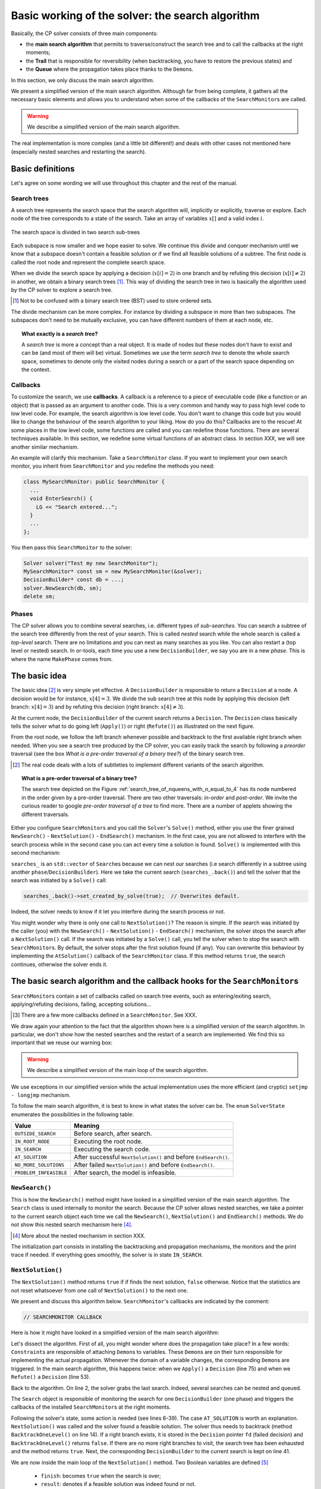 .. highlight:: cpp

..  _basic_working_search_algorithm:

Basic working of the solver: the search algorithm
-----------------------------------------------------


Basically, the CP solver consists of three main components:

* the **main search algorithm** that permits to traverse/construct the search tree and to call the callbacks at the right moments;
* the **Trail** that is responsible for reversibility (when backtracking, you have to restore the previous states) and
* the **Queue** where the propagation takes place thanks to the ``Demon``\s.

In this section, we only discuss the main search algorithm.

We present a simplified version of the main search algorithm. Although far from being 
complete, it gathers all the necessary basic elements and allows you to understand
when some of the callbacks of the ``SearchMonitor``\s are called.

..  warning::

    We describe a simplified version of the main search algorithm.

The real implementation is more complex (and a little bit different!) and deals with other cases not mentioned here 
(especially nested searches and restarting the search). 

..  only:: html

    For the juicy details, we refer the reader to the chapter :ref:`chapter_under_the_hood` or the source code itself.
    
..  raw:: latex

    For the juicy details, we refer the reader to chapter~\ref{manual/under_the_hood:chapter-under-the-hood} or the source code itself.

..  _basic_definition:

Basic definitions 
^^^^^^^^^^^^^^^^^^^^^^^^^^^^^^


Let's agree on some wording we will use throughout this chapter and the rest of the manual. 

Search trees
""""""""""""  

A search tree represents the search space that the search algorithm will, implicitly or explicitly, 
traverse or explore. Each node of the tree corresponds to a state of the search. Take an array of variables :math:`x[]`
and a valid index :math:`i`. 

..  only:: html

    At one node in the search tree, we divide the search space in two exclusive search subspaces by imposing 
    :math:`x[i] = 2` at one branch and :math:`x[i] \neq 2` at another branch like in the Figure 
    :ref:`search_space_divided_in_two`.

..  raw:: latex

    At one node in the search tree, we divide the search space in two exclusive search subspaces by imposing 
    $x[i] = 2$ at one branch and $x[i] \neq 2$ at another branch like in 
    Figure~\ref{manual/search_primitives/basic_working_search_algorithm:search-space-divided-in-two}.


..  _search_space_divided_in_two:

..  figure:: images/search_tree0.*
    :alt: The search space is divided in two search sub-trees.
    :align: center
    :width: 200px
    
    The search space is divided in two search sub-trees

Each subspace is now smaller and we hope easier to solve. We continue this divide and conquer mechanism until we 
know that a subspace doesn't contain a feasible solution or if we find all feasible solutions of a subtree.
The first node is called the root node and represent the complete search space.

When we divide the search space by applying a decision (:math:`x[i] = 2`) in one branch and by refuting this 
decision  (:math:`x[i] \neq 2`) in another, we obtain a binary search trees [#search_tree_not_BST]_.
This way of dividing the search tree in two is basically the algorithm used by the CP solver to explore a search tree.

..  [#] Not to be confused with a binary search tree (BST) used to store ordered sets.

The divide mechanism can be more complex. For instance by dividing a subspace in more than two subspaces. The subspaces don't
need to be mutually exclusive, you can have different numbers of them at each node, etc.


..  topic:: What exactly is a *search tree*?

    A *search tree* is more a concept than a real object. It is made of nodes but these nodes don't have to exist
    and can be (and most of them will be) virtual. Sometimes we use the term *search tree* to denote the whole search 
    space, sometimes to denote only the visited nodes during a search or a part of the search space depending on the 
    context.



Callbacks 
""""""""""""""""""""""""""""""""""""

To customize the search, we use **callbacks**. A callback is a reference to a piece of executable code (like a function or an object)
that is passed as an argument to another code. This is a very common and handy way to pass high level code to low level code. For 
example, the search algorithm is low level code. You don't want to change this code but you would like to change the behaviour of the
search algorithm to your liking. How do you do this? Callbacks are to the rescue! At some places in the low level code,
some functions are called and you can redefine those functions. There are several techniques available. In this section, we redefine
some virtual functions of an abstract class. In section XXX, we will see another similar mechanism.

An example will clarify this mechanism. Take a ``SearchMonitor`` class. If you want to implement your own search monitor, you 
inherit from ``SearchMonitor`` and you redefine the methods you need:

..  code-block:: c++

    class MySearchMonitor: public SearchMonitor {
      ...
      void EnterSearch() {
        LG << "Search entered...";
      }
      ...
    };

You then pass this ``SearchMonitor`` to the solver:

..  code-block:: c++

    Solver solver("Test my new SearchMonitor");
    MySearchMonitor* const sm = new MySearchMonitor(&solver); 
    DecisionBuilder* const db = ...;
    solver.NewSearch(db, sm);
    delete sm;

..  only:: html

    At the beginning of a search, the solver calls the virtual method ``EnterSearch()`` i.e. 
    *your* ``EnterSearch()`` method. Don't forget to delete your ``SearchMonitor`` after use.
    You can also use a smart pointer or even better, let the solver take ownership of the object with 
    the ``RevAlloc()`` method (see the subsection :ref:`rev_alloc`).

..  raw:: latex

    At the beginning of a search, the solver calls the virtual method \code{EnterSearch()} i.e. 
    \emph{your} \code{EnterSearch()} method. Don't forget to delete your \code{SearchMonitor} after use.
    You can also use a smart pointer or even better, let the solver take ownership of the object with 
    the \code{RevAlloc()} method (see subsection~\ref{manual/search_primitives/breaking_symmetry:rev-alloc}).

Phases 
"""""""


The CP solver allows you to combine several searches, i.e. different types of *sub-searches*. You can search a subtree of the search tree 
differently from the rest of your search. This is called *nested* search while the whole search is called a *top-level* search. 
There are no limitations and you can nest as many searches as 
you like. You can also restart a (top level or nested) search. In or-tools, each time you use a new ``DecisionBuilder``, we say you 
are in a new *phase*. This is where the name ``MakePhase`` comes from.

The basic idea
^^^^^^^^^^^^^^^


The basic idea [#basic_idea_search_algo_without_details]_ is very simple yet effective.
A ``DecisionBuilder`` is responsible to return a ``Decision`` at a node. A decision would be for instance, :math:`x[4] = 3`. 
We divide the sub search 
tree at this node by applying this decision (left branch: :math:`x[4] = 3`) and by refuting this decision (right branch: 
:math:`x[4] \neq 3`).

At the current node, the ``DecisionBuilder`` of the current search returns
a ``Decision``. The ``Decision`` class basically tells the solver what to do 
going left (``Apply()``) or right (``Refute()``) as illustrated on the next figure.

..  only:: html 

    ..  figure:: images/decision1.*
        :alt: A Decision class Apply() or Refute()
        :align: center
        :width: 150 pt
    
        ``Apply()``: go left, ``Refute()``: go right.

..  only:: latex 

    ..  figure:: images/decision1.*
        :alt: A Decision class Apply() or Refute()
        :align: center
        :width: 100 pt
    
        ``Apply()``: go left, ``Refute()``: go right.
        
From the root node, we follow the left branch whenever possible and backtrack
to the first available right branch when needed. When you see a search tree 
produced by the CP solver, you can easily track the search by following
a *preorder* traversal (see the box *What is a pre-order traversal of a binary tree?*) 
of the binary search tree.

..  [#basic_idea_search_algo_without_details] The real code deals with a lots of subtleties 
    to implement different variants of the search algorithm.


..  topic:: What is a pre-order traversal of a binary tree?

    The search tree depicted on the Figure :ref:`search_tree_of_nqueens_with_n_equal_to_4` has 
    its node numbered in the order given by a pre-order traversal. There are two other traversals:
    *in-order* and *post-order*. We invite the curious reader to google *pre-order traversal of a tree*
    to find more. There are a number of applets showing the different traversals.

..  raw:: latex

    There are basically two ways to ask the CP solver to find a solution (or solutions) as we 
    have seen in chapter~\ref{manual/first_steps:chapter-first-steps}.
    
..  only:: html

    There are basically two ways to ask the CP solver to find a solution (or solutions) as we 
    have seen in the chapter :ref:`chapter_first_steps`. 
 

Either
you configure ``SearchMonitor``\s and you call the ``Solver``\'s ``Solve()`` method, either you use 
the finer grained ``NewSearch()`` - ``NextSolution()`` - ``EndSearch()`` mechanism. In the 
first case, you are not allowed to interfere with the search process while in the second case
you can act every time a solution is found. ``Solve()`` is implemented with this second mechanism:

..  code-block:: c++
    :linenos:

    bool Solver::Solve(DecisionBuilder* const db,
               SearchMonitor* const * monitors,
               int size) {
      NewSearch(db, monitors, size);
      searches_.back()->set_created_by_solve(true);  // Overwrites default.
      NextSolution();
      const bool solution_found = searches_.back()->solution_counter() > 0;
      EndSearch();
      return solution_found;
    }

``searches_`` is an ``std::vector`` of ``Search``\es because we can nest our searches (i.e search differently in a subtree
using another ``phase``/``DecisionBuilder``).
Here we take the current search (``searches_.back()``) and tell the solver that the search was initiated by a ``Solve()``
call:

..  code-block:: c++

    searches_.back()->set_created_by_solve(true);  // Overwrites default.
    
Indeed, the solver needs to know if it let you interfere during the search process or not.

You might wonder why there is only one call to ``NextSolution()``? The reason is simple. If the search was initiated by the 
caller (you) with the ``NewSearch()`` - ``NextSolution()`` - ``EndSearch()`` mechanism, the solver stops the search after
a ``NextSolution()`` call. If the search was initiated by a ``Solve()`` call, you tell the solver when to stop the search 
with ``SearchMonitor``\s. By default, the solver stops after the first solution found (if any). You can overwrite this 
behaviour by implementing the ``AtSolution()`` callback of the ``SearchMonitor`` class. If this method returns ``true``, the 
search continues, otherwise the solver ends it.

..  index:: SearchMonitor; callbacks

The basic search algorithm and the callback hooks for the ``SearchMonitor``\s
^^^^^^^^^^^^^^^^^^^^^^^^^^^^^^^^^^^^^^^^^^^^^^^^^^^^^^^^^^^^^^^^^^^^^^^^^^^^^^

``SearchMonitor``\s contain a set of callbacks called on search tree events, such
as entering/exiting search, applying/refuting decisions, failing, accepting solutions...

..  only:: html

    In this section, we present the following callbacks of the ``SearchMonitor`` class [#other_callbacks_searchmonitors]_ and show you 
    exactly when they are called in the main search algorithm:


    ..  tabularcolumns:: |p{8.5cm}|p{9cm}|
    
    ..  csv-table:: Basic search algorithm callbacks from the ``SearchMonitor`` class. 
        :header: "Methods", "Descriptions"
        :widths: 20, 80
            
        ``EnterSearch()``, "Beginning of the search."
        ``ExitSearch()``, "End of the search."
        "``BeginNextDecision(DecisionBuilder* const b)``", "Before calling ``DecisionBuilder::Next()``."
        "``EndNextDecision(DecisionBuilder* const b, Decision* const d)``", "After calling ``DecisionBuilder::Next()``, along with the returned decision."
        "``ApplyDecision(Decision* const d)``", "Before applying the ``Decision``."
        "``RefuteDecision(Decision* const d)``", "Before refuting the ``Decision``."
        "``AfterDecision(Decision* const d, bool apply)``", "Just after refuting or applying the ``Decision``, ``apply`` is true after ``Apply()``. This is called only if the ``Apply()`` or ``Refute()`` methods have not failed."
        "``BeginFail()``", "Just when the failure occurs."
        "``EndFail()``", "After completing the backtrack."
        "``BeginInitialPropagation()``", "Before the initial propagation."
        "``EndInitialPropagation()``", "After the initial propagation."
        "``AcceptSolution()``", "This method is called when a solution is found. It asserts if the solution is valid. A value of false indicates that the solution should be discarded."
        "``AtSolution()``", "This method is called when a valid solution is found. If the return value is true, then search will resume. If the result is false, then search will stop there."
        "``NoMoreSolutions()``", "When the search tree has been visited."
        
     
..  raw:: latex

    In this section, we present the callbacks of the \code{SearchMonitor} class\footnote{There are a few more callbacks 
    defined in a \code{SearchMonitor}. See XXX} listed in 
    Table~\ref{tab:search-monitor-basic-search-callbacks} and show you 
    exactly when they are called in the search algorithm.
    
    \begin{table}[ht]
    \caption{Basic search algorithm callbacks from the \code{SearchMonitor} class.}
    \centering
    \scalebox{0.85}{
      \begin{tabular}{|p{8.5cm}|p{9cm}|}
        \hline
        \textbf{Methods} & \textbf{Descriptions}\\
        \hline
          \code{EnterSearch()} & Beginning of the search.\\
        \hline
          \code{ExitSearch()} & End of the search.\\
        \hline
          \code{BeginNextDecision(DecisionBuilder* const b)} &  Before calling \code{DecisionBuilder::Next()}.\\
        \hline
          \code{EndNextDecision(DecisionBuilder* const b, Decision* const d)} &  After calling \code{DecisionBuilder::Next()}, along with the returned decision.\\
        \hline
          \code{ApplyDecision(Decision* const d)} &  Before applying the \code{Decision}.\\
        \hline
          \code{RefuteDecision(Decision* const d)} &  Before refuting the \code{Decision}.\\
        \hline
          \code{AfterDecision(Decision* const d, bool apply)} &  Just after refuting or applying the \code{Decision}, \code{apply} is true after \code{Apply()}. This is called only if the \code{Apply()} or \code{Refute()} methods have not failed.\\
        \hline
          \code{BeginFail()} &  Just when the failure occurs.\\
        \hline
          \code{EndFail()} &  After completing the backtrack.\\ 
        \hline
          \code{BeginInitialPropagation()} &  Before the initial propagation.\\
        \hline
          \code{EndInitialPropagation()} &  After the initial propagation.\\
        \hline
          \code{AcceptSolution()} &  This method is called when a solution is found. It asserts if the solution is valid. A value of \code{false} indicates that the solution should be discarded.\\
        \hline
          \code{AtSolution()} &  This method is called when a valid solution is found. If the return value is \code{true}, then search will resume. If the result is \code{false}, then search will stop there.\\
        \hline
          \code{NoMoreSolutions()} &  When the search tree has been visited.\\
        \hline
      \end{tabular}
    }
    \label{tab:search-monitor-basic-search-callbacks}
    \end{table}

..  raw:: html
    
    <br>
    
..  [#other_callbacks_searchmonitors] There are a few more callbacks defined in a ``SearchMonitor``. See XXX.

We draw again your attention to the fact that the algorithm shown here is 
a simplified version of the search algorithm. In particular, we don't show
how the nested searches and the restart of a search are implemented.
We find this so important that we reuse our warning box:

..  warning::

    We describe a simplified version of the main loop of the search algorithm.


We use exceptions in our simplified version while the actual implementation uses
the more efficient (and cryptic) ``setjmp - longjmp`` mechanism.

To follow the main search algorithm, it is best to know in what states the solver
can be. The ``enum`` ``SolverState`` enumerates the possibilities in the following table:

..  table::

    ======================  ================================================================
    Value                   Meaning
    ======================  ================================================================
    ``OUTSIDE_SEARCH``      Before search, after search.
    ``IN_ROOT_NODE``        Executing the root node.
    ``IN_SEARCH``           Executing the search code.
    ``AT_SOLUTION``         After successful ``NextSolution()`` and before ``EndSearch()``.
    ``NO_MORE_SOLUTIONS``   After failed ``NextSolution()`` and before ``EndSearch()``.
    ``PROBLEM_INFEASIBLE``  After search, the model is infeasible.
    ======================  ================================================================


``NewSearch()``
""""""""""""""""


This is how the ``NewSearch()`` method might have looked in a simplified
version of the main search algorithm. The ``Search`` class is used
internally to monitor the search. Because the CP solver allows nested
searches, we take a pointer to the current search object each time we 
call the ``NewSearch()``, ``NextSolution()`` and ``EndSearch()`` methods.
We do not show this nested search mechanism here [#more_about_nested_searches]_.

..  [#more_about_nested_searches] More about the nested mechanism in section XXX.

..  code-block:: c++
    :linenos:

    void Solver::NewSearch(DecisionBuilder* const db,
                           SearchMonitor* const * monitors,
                           int size {

      Search* const search = searches_.back(); 
      state_ = OUTSIDE_SEARCH;
      
      // Init:
      // Install the main propagation monitor 
      // Install DemonProfiler if needed
      // Install customer's SearchMonitors
      // Install DecisionBuilder's SearchMonitors
      // Install print trace if needed
      ...

      search->EnterSearch();  // SEARCHMONITOR CALLBACK
      
      // Set decision builder.
      search->set_decision_builder(db);
      
      state_ = IN_ROOT_NODE;
      search->BeginInitialPropagation();  // SEARCHMONITOR CALLBACK
      
      try {
        //  Initial constraint propagation
        ProcessConstraints();
        search->EndInitialPropagation();  // SEARCHMONITOR CALLBACK
        ...
        state_ = IN_SEARCH;
      } catch (const FailException& e) {
        ...
        state_ = PROBLEM_INFEASIBLE;
      }
      
      return;
    }

The initialization part consists in installing the backtracking and  
propagation mechanisms, the monitors and the print 
trace if needed. If everything goes smoothly, the solver is in state 
``IN_SEARCH``.

``NextSolution()``
""""""""""""""""""

The ``NextSolution()`` method returns ``true`` if if finds the next solution, 
``false`` otherwise. Notice that the statistics are not reset whatsoever from one call of ``NextSolution()``
to the next one.

We present and discuss this algorithm below. ``SearchMonitor``'s callbacks are indicated by the 
comment:

..  code-block:: c++

    // SEARCHMONITOR CALLBACK

Here is how it might have looked in a simplified version of the main search 
algorithm:

..  code-block:: c++
    :linenos:

    bool Solver::NextSolution() {
      Search* const search = searches_.back();
      Decision* fd = NULL;//  failed decision 

      //  Take action following solver state 
      switch (state_) {
        case PROBLEM_INFEASIBLE:
          return false;
        case NO_MORE_SOLUTIONS:
          return false;
        case AT_SOLUTION: {//  We need to backtrack
          // SEARCHMONITOR CALLBACK
          //  BacktrackOneLevel() calls search->EndFail()
          if (BacktrackOneLevel(&fd)) {// No more solutions.
            search->NoMoreSolutions();// SEARCHMONITOR CALLBACKS
            state_ = NO_MORE_SOLUTIONS;
            return false;
          }
          state_ = IN_SEARCH;
          break;
        }
        case OUTSIDE_SEARCH: {
          state_ = IN_ROOT_NODE;
          search->BeginInitialPropagation();// SEARCHMONITOR CALLBACKS
          try {
            ProcessConstraints();
            search->EndInitialPropagation();// SEARCHMONITOR CALLBACKS
            ...
            state_ = IN_SEARCH;
          } catch(const FailException& e) {
            ...
            state_ = PROBLEM_INFEASIBLE;
            return false;
          }
          break;
        }
        case IN_SEARCH:
          break;
      }

      DecisionBuilder* const db = search->decision_builder();

      //  MAIN SEARCH LOOP TO FIND THE NEXT SOLUTION IF ANY
      volatile bool finish = false;
      volatile bool result = false;

      while (!finish) {//  Try to find next solution 
        try {
          //  Explore right branch of the tree on backtrack
          if (fd != NULL) {//  We have a right branch
            ...
            search->RefuteDecision(fd);// SEARCHMONITOR CALLBACK
            fd->Refute(this);
            search->AfterDecision(fd, false);// SEARCHMONITOR CALLBACK
            ...
            fd = NULL;
          }
          
          //  Explore left branches of the tree 
          Decision* d = NULL;
          //  Go left as often as possible
          while (true) {// Trying to branch left 
            search->BeginNextDecision(db);// SEARCHMONITOR CALLBACK
            d = db->Next(this);
            search->EndNextDecision(db, d);// SEARCHMONITOR CALLBACK
            //  Dead-end? This is a shortcut
            if (d == fail_decision_) {
              search->BeginFail();// SEARCHMONITOR CALLBACK
              // fail now instead of after 2 branches.
              throw FailException();
            }
            //  Explore next left branch of the tree
            if (d != NULL) {
              search->ApplyDecision(d);// SEARCHMONITOR CALLBACK
              d->Apply(this);
              search->AfterDecision(d, true);// SEARCHMONITOR CALLBACK
              ...
            } else {//  No Decision left, the DecisionBuilder has finished
              break;
            }
          }//  while (true) 
          
          //  We can not go further left... test Solution
          // SEARCHMONITOR CALLBACK
          if (search->AcceptSolution()) {//  Accept Solution
            // SEARCHMONITOR CALLBACK 
            if (!search->AtSolution() || !CurrentlyInSolve()) {
              result = true;
              finish = true;
            } else {
              search->BeginFail();// SEARCHMONITOR CALLBACK
              throw FailException();
            }
          } else {
            search->BeginFail();// SEARCHMONITOR CALLBACK
            throw FailException();
          }
        } catch (const FailException& e) {
          //  We must backtrack
          //  SEARCHMONITOR CALLBACK
          //  BacktrackOneLevel() calls search->EndFail()
          if (BacktrackOneLevel(&fd)) {  // no more solutions.
            search->NoMoreSolutions();// SEARCHMONITOR CALLBACK
            result = false;
            finish = true;
           }
        }
      }//  while (!finish)

      //  Set solver current state
      ...
      state_ = ...;

      return result;
    }

Let's dissect the algorithm. First of all, you might wonder where does the propagation take place? 
In a few words: ``Constraint``\s are responsible of attaching 
``Demon``\s to variables. These ``Demon``\s are on their turn responsible for implementing the
actual propagation. Whenever the domain of a variable changes, the corresponding ``Demon``\s are 
triggered. In the main search algorithm, this happens twice: when we ``Apply()`` a ``Decision`` (line 75)
and when we ``Refute()`` a ``Decision`` (line 53).

Back to the algorithm. On line 2, the solver grabs the last search. Indeed, several searches can be nested
and queued.

The ``Search`` object is responsible of monitoring the search for one ``DecisionBuilder`` (one phase) and triggers
the callbacks of the installed ``SearchMonitor``\s at the right moments.

Following the solver's state, some action  is needed (see lines 6-39). The case ``AT_SOLUTION`` is worth
an explanation. ``NextSolution()`` was called and the solver found a feasible solution.
The solver thus needs to backtrack (method ``BacktrackOneLevel()`` on line 14). 
If a right branch exists, it is stored in the 
``Decision`` pointer ``fd`` (failed decision) and ``BacktrackOneLevel()`` returns ``false``. 
If there are no more right branches 
to visit, the search tree has been exhausted and the method returns ``true``. Next, the 
corresponding ``DecisionBuilder`` to the current search is kept on line 41.

We are now inside the main loop of the ``NextSolution()`` method. Two Boolean variables are defined [#two_bool_variables_playing_another_roles]_

  * ``finish``: becomes ``true`` when the search is over;
  * ``result``: denotes if a feasible solution was indeed found or not.
  
These two variables are declared ``volatile`` to allow their use between ``setjmp`` and ``longjmp``, 
otherwise the compiler
might optimize certain portions of code away. Basically, it tells the compiler that these 
variables can be changed from the *outside*.

..  [#two_bool_variables_playing_another_roles] These two variables play a role when 
    we use nested searches, restart or finish a search 
    but these possibilities are not shown here.


This main loop starts at line 47 and ends at line 108.

The ``try - catch`` mechanism allows to easily explain the backtrack mechanism. Whenever we need to backtrack in the search, a
``FailException`` is thrown [#try_catch_not_used]_.

..  [#try_catch_not_used] Did we already mention that the ``try - catch`` mechanism is *not* used in the production 
    code? ;-)

If the ``Decision`` pointer ``fd`` is not ``NULL``, this means that we have backtracked to the first available (non visited)
right branch in the search tree. This corresponds to refuting the decision (lines 50-57).

The solver now tries to explore as much as possible left branches and this is done in the ``while`` loop (line 62-81).

The ``DecisionBuilder`` produces its next ``Decision`` on line 64. If it detects that this branch is a dead-end, it is allowed
to return a ``FailDecision`` which the solver tests at line 67.

If the search tree is empty, the ``DecisionBuilder`` returns ``NULL``. The solver tests this possibility on line 73. If the 
``DecisionBuilder`` found a next ``Decision``, it is applied on line 75.

Whenever the solver cannot find a next left branch to explore, it exits the ``while(true)`` loop.

We are now ready to test if we have found a feasible solution at the leaf of a left branch. 
This test is done one line 85. The 
method ``AcceptSolution()`` decides if the *solution* is feasible or not. 
After finding a feasible solution, the method ``AtSolution()``
decides if we continue or stop the search.

You might recognize these two methods as callbacks of a ``SearchMonitor``. 
These two methods call the corresponding methods of **all** installed ``SearchMonitor``\s no 
matter what they return, i.e. you are guaranteed that all ``SearchMonitor``\s will be called. 
If one ``SearchMonitor`` has its method ``AcceptSolution()`` returning ``false``, 
``search->AcceptSolution()`` returns ``false``. On the 
contrary, if only one ``SearchMonitor`` has its ``AtSolution()`` method returning ``true``, ``search->AtSolution()`` returns true.

The test on line 87 is a little bit complex:

..  code-block:: c++

    test = !search->AtSolution() || !CurrentlyInSolve()
    
Remember that ``AtSolution()`` returns ``true`` if we want to resume the search (i.e. if at least one 
``SearchMonitor->AtSolution()`` returns ``true``), 
``false`` otherwise. ``CurrentlyInSolve()`` returns
``true`` if the solve process was called with the ``Solve()`` method and ``false`` if it was called with the ``NextSolution()``
method.

Thus, ``test`` is ``true`` (and we stop the search in ``NextSolution()``) if **all** ``SearchMonitor``\s decided to stop the search 
(``search->AtSolution()`` returns then ``false``) or if at least one ``SearchMonitor`` decided to continue but
the solve process was
called by ``NextSolution()``\. Indeed, a user expects ``NextSolution()`` to stop whenever it encounters a feasible solution.

Whenever a backtrack is necessary, a ``FailException`` is caught and the solver backtracks to the next available right branch if possible.

Finally, the current state of the solver is set and the method ``NextSolution()`` returns if a solution has been found
and accepted by **all** ``SearchMonitor``\s or there is no solution anymore. It then returns ``true`` if the ``test`` above
is ``true``, ``false`` otherwise.

``EndSearch()``
""""""""""""""""""


The ``EndSearch()`` method *cleans* the solver and if required, writes the profile of the search
in a file. It also calls the ``ExitSearch()`` callbacks of all installed ``SearchMonitor``\s.

Here is how it might have looked in a simplified version of the main search 
algorithm.

..  code-block:: c++
    :linenos:
    
    void Solver::EndSearch() {
      Search* const search = searches_.back();
      ...
      search->ExitSearch();// SEARCHMONITOR CALLBACK
      search->Clear();
      state_ = OUTSIDE_SEARCH;
      if (!FLAGS_cp_profile_file.empty()) {
        LOG(INFO) << "Exporting profile to " << FLAGS_cp_profile_file;
        ExportProfilingOverview(FLAGS_cp_profile_file);
      }
    }



